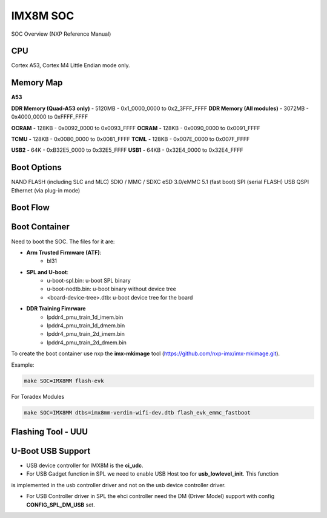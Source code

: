IMX8M SOC
=========

SOC Overview (NXP Reference Manual)

.. image:: imx8mm.png


CPU 
---

Cortex A53, Cortex M4 
Little Endian mode only.


Memory Map  
----------

**A53**


**DDR Memory (Quad-A53 only)** - 5120MB  - 0x1_0000_0000 to 0x2_3FFF_FFFF 
**DDR Memory (All modules)**   - 3072MB  - 0x4000_0000 to 0xFFFF_FFFF 

**OCRAM**  - 128KB    -     0x0092_0000 to 0x0093_FFFF 
**OCRAM**  - 128KB    -     0x0090_0000 to 0x0091_FFFF 

**TCMU**   - 128KB    -     0x0080_0000 to 0x0081_FFFF
**TCML**   - 128KB    -     0x007E_0000 to 0x007F_FFFF 


**USB2** - 64K  - 0xB32E5_0000 to 0x32E5_FFFF
**USB1** - 64KB - 0x32E4_0000 to 0x32E4_FFFF



Boot Options 
------------

NAND FLASH (including SLC and MLC)
SDIO / MMC / SDXC
eSD 3.0/eMMC 5.1 (fast boot)
SPI (serial FLASH)
USB
QSPI
Ethernet (via plug-in mode)

Boot Flow 
---------


Boot Container 
--------------

Need to boot the SOC. The files for it are: 

* **Arm Trusted Firmware (ATF)**: 
    * bl31 
* **SPL and U-boot**: 
    * u-boot-spl.bin: u-boot SPL binary
    * u-boot-nodtb.bin: u-boot binary without device tree
    * <board-device-tree>.dtb: u-boot device tree for the board 
* **DDR Training Fimrware** 
    * lpddr4_pmu_train_1d_imem.bin 
    * lpddr4_pmu_train_1d_dmem.bin 
    * lpddr4_pmu_train_2d_imem.bin
    * lpddr4_pmu_train_2d_dmem.bin

To create the boot container use nxp the **imx-mkimage** tool (https://github.com/nxp-imx/imx-mkimage.git).

Example: 

.. code-block:: console 

    make SOC=IMX8MM flash-evk


For Toradex Modules

.. code-block:: console 

    
    make SOC=IMX8MM dtbs=imx8mm-verdin-wifi-dev.dtb flash_evk_emmc_fastboot




Flashing Tool - UUU 
-------------------




U-Boot USB Support 
------------------

* USB device controller for IMX8M is the **ci_udc**.

* For USB Gadget function in SPL we need to enable USB Host too for **usb_lowlevel_init**. This function
is implemented in the usb controller driver and not on the usb device controller driver.

* For USB Controller driver in SPL the ehci controller need the DM (Driver Model) support with config **CONFIG_SPL_DM_USB** set. 